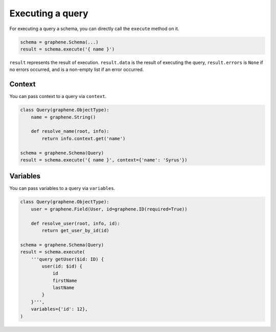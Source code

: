 Executing a query
=================


For executing a query a schema, you can directly call the ``execute`` method on it.


.. code:: python

    schema = graphene.Schema(...)
    result = schema.execute('{ name }')

``result`` represents the result of execution. ``result.data`` is the result of executing the query, ``result.errors`` is ``None`` if no errors occurred, and is a non-empty list if an error occurred.


Context
_______

You can pass context to a query via ``context``.


.. code:: python

    class Query(graphene.ObjectType):
        name = graphene.String()

        def resolve_name(root, info):
            return info.context.get('name')

    schema = graphene.Schema(Query)
    result = schema.execute('{ name }', context={'name': 'Syrus'})



Variables
_________

You can pass variables to a query via ``variables``.


.. code:: python

    class Query(graphene.ObjectType):
        user = graphene.Field(User, id=graphene.ID(required=True))

        def resolve_user(root, info, id):
            return get_user_by_id(id)

    schema = graphene.Schema(Query)
    result = schema.execute(
        '''query getUser($id: ID) {
            user(id: $id) {
                id
                firstName
                lastName
            }
        }''',
        variables={'id': 12},
    )
